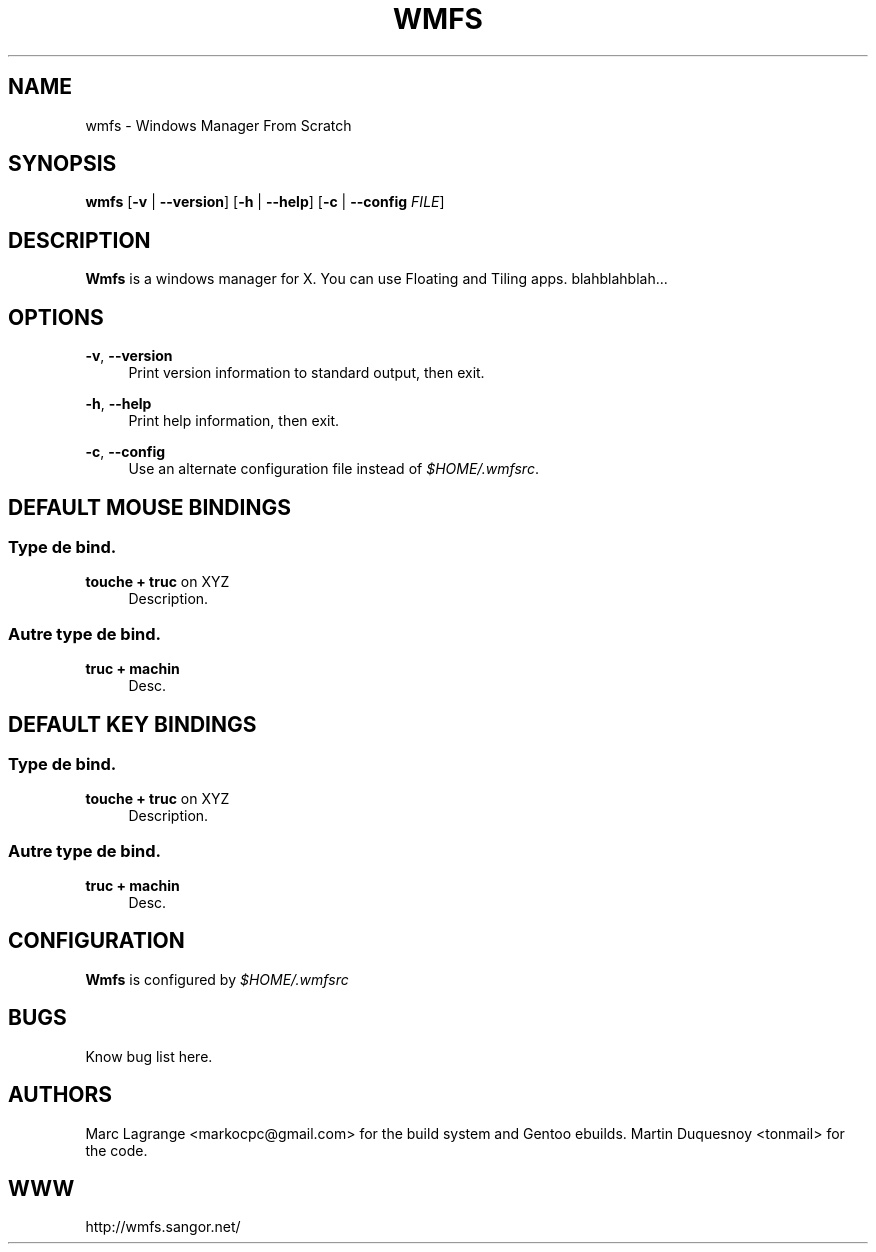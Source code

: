 .\"     Title: wmfs
.\"    Author: 
.\" Generator: DocBook XSL Stylesheets v1.73.2 <http://docbook.sf.net/>
.\"      Date: 09/13/2008
.\"    Manual: 
.\"    Source: 
.\"
.TH "WMFS" "1" "09/13/2008" "" ""
.\" disable hyphenation
.nh
.\" disable justification (adjust text to left margin only)
.ad l
.SH "NAME"
wmfs - Windows Manager From Scratch
.SH "SYNOPSIS"
\fBwmfs\fR [\fB\-v\fR | \fB\-\-version\fR] [\fB\-h\fR | \fB\-\-help\fR] [\fB\-c\fR | \fB\-\-config\fR \fIFILE\fR]
.sp
.SH "DESCRIPTION"
\fBWmfs\fR is a windows manager for X\. You can use Floating and Tiling apps\. blahblahblah\&...
.sp
.SH "OPTIONS"
.PP
\fB\-v\fR, \fB\-\-version\fR
.RS 4
Print version information to standard output, then exit\.
.RE
.PP
\fB\-h\fR, \fB\-\-help\fR
.RS 4
Print help information, then exit\.
.RE
.PP
\fB\-c\fR, \fB\-\-config\fR
.RS 4
Use an alternate configuration file instead of
\fI$HOME/\.wmfsrc\fR\.
.RE
.SH "DEFAULT MOUSE BINDINGS"
.SS "Type de bind\."
.PP
\fBtouche + truc\fR on XYZ
.RS 4
Description\.
.RE
.SS "Autre type de bind\."
.PP
\fBtruc + machin\fR
.RS 4
Desc\.
.RE
.SH "DEFAULT KEY BINDINGS"
.SS "Type de bind\."
.PP
\fBtouche + truc\fR on XYZ
.RS 4
Description\.
.RE
.SS "Autre type de bind\."
.PP
\fBtruc + machin\fR
.RS 4
Desc\.
.RE
.SH "CONFIGURATION"
\fBWmfs\fR is configured by \fI$HOME/\.wmfsrc\fR
.sp
.SH "BUGS"
Know bug list here\.
.sp
.SH "AUTHORS"
Marc Lagrange <markocpc@gmail\.com> for the build system and Gentoo ebuilds\. Martin Duquesnoy <tonmail> for the code\.
.sp
.SH "WWW"
http://wmfs\.sangor\.net/
.sp
